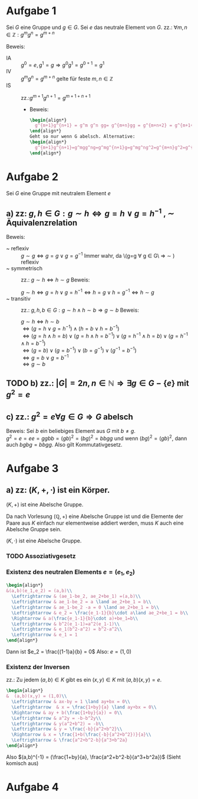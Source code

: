 #+LATEX_HEADER: \usepackage{amsthm}
#+LATEX_HEADER: \newtheorem{lemma}{Lemma}
* Aufgabe 1
Sei \(G\) eine Gruppe und \(g \in G\). Sei \(e\) das neutrale Element
von \(G\).
zz.: \(\forall m,n \in \mathbb{Z}: g^mg^n = g^{m+n}    \)


Beweis:
 - IA :: \(g^0 = e, g^1 = g \Rightarrow g^{0}g^{1} = g^{0+1} =g^1\)
 - IV :: \(g^{m}g^{n}=g^{m+n}\) gelte für feste \(m,n \in \mathbb{Z}\)
 - IS :: zz.:\(g^{m+1}g^{n+1}=g^{m+1+n+1}    \)
   - Beweis:
     #+BEGIN_SRC latex :export results
\begin{align*}
  g^{m+1}g^{n+1} = g^m g^n gg= g^{m+n}gg = g^{m+n+2} = g^{m+1+n+1} 
\end{align*}
Geht so nur wenn G abelsch. Alternative:
\begin{align*}
  g^{m+1}g^{n+1}=g^mgg^ng=g^mg^{n+1}g=g^mg^ng^2=g^{m+n}g^2=g^{m+n+2}=g^{m+1+n+1}
\end{align*}
     #+END_SRC


* Aufgabe 2
  Sei \(G\) eine Gruppe mit neutralem Element \(e\)
** a) zz: \(g,h \in G: g\sim h \Leftrightarrow g = h \lor g = h^{-1}  \)  , \(\sim\) Äquivalenzrelation
   Beweis:
   - ~ reflexiv :: \(g \sim g \Leftrightarrow  g = g \lor g = g^{-1}\)
		   Immer wahr, da \(g=g \forall g \in G\ \Rightarrow
                   \sim ) reflexiv
   - ~ symmetrisch :: zz.: \(g \sim h \Leftrightarrow h\sim g \)
		      Beweis:
		      
		      \(g \sim h \Leftrightarrow g = h \lor g = h^{-1} \Leftrightarrow h = g \lor h = g^{-1} \Leftrightarrow h\sim g\)
   - ~ transitiv :: zz.: \(g,h,b \in G: g\sim h \land h\sim b \Rightarrow g\sim b\)
		    Beweis:

		    \(g\sim h \Leftrightarrow h\sim b\)\\
		    \(\Leftrightarrow (g=h\lor g = h^{-1})\land (h=b\lor h = b^{-1})\)\\
		    \(\Leftrightarrow (g = h \land h = b)\lor (g = h \land h = b^{-1})\lor (g=h^{-1} \land h=b)\lor (g=h^{-1}\land h = b^{-1})\)\\
		    \(\Leftrightarrow (g=b)\lor (g=b^{-1})\lor (b=g^{-1}) \lor (g^{-1} = b^{-1})\)\\
		    \(\Leftrightarrow g=b \lor g= b^{-1}\)\\
		    \(\Leftrightarrow g\sim b\) \\
		    
	\qedhere
** TODO b) zz.: \(\left|G  \right| = 2n, n \in \mathbb{N} \Rightarrow \exists g\in G-\{e\} \text{ mit } g^2 = e\)
** c) zz.: \(g^2 = e \forall g \in G \Rightarrow G\) abelsch
   Beweis: Sei \(b\) ein beliebiges Element aus \(G\) mit \(b \neq g\).\\
   \(g^2 = e = ee = ggbb = (gb)^2 = (bg)^2 = bbgg\)
   und wenn \((bg)^2 = (gb)^2\), dann auch \(bgbg = bbgg\).
   Also gilt Kommutativgesetz.
* Aufgabe 3
** a) zz: \((K,+,\cdot)\) ist ein Körper.
   #+BEGIN_lemma 
   \((K,+) \) ist eine Abelsche Gruppe.
   #+END_lemma
   #+BEGIN_proof
   Da nach Vorlesung \((\mathbb{Q}, +)\) eine Abelsche Gruppe ist und
   die Elemente der Paare aus \(K\) einfach nur elementweise addiert werden, muss \(K\) auch eine Abelsche Gruppe sein.
   #+END_proof
   #+BEGIN_lemma
   \((K,\cdot)\) ist eine Abelsche Gruppe.
   #+END_lemma
*** TODO Assoziativgesetz
*** Existenz des neutralen Elements \(e = (e_1,e_2)\)
    
    #+BEGIN_SRC latex :export results
    \begin{align*}
	&(a,b)(e_1,e_2) = (a,b)\\
      \Leftrightarrow & (ae_1-be_2, ae_2+be_1) =(a,b)\\
      \Leftrightarrow & ae_1-be_2 = a \land ae_2+be_1 = b\\
      \Leftrightarrow & ae_1-be_2 -a = 0 \land ae_2+be_1 = b\\
      \Leftrightarrow & e_2 = \frac{e_1-1}{b}\cdot a\land ae_2+be_1 = b\\
      \Rightarrow & a(\frac{e_1-1}{b}\cdot a)+be_1=b\\
      \Leftrightarrow & b^2(e_1-1)=a^2(e_1-1)\\
      \Leftrightarrow & e_1(b^2-a^2) = b^2-a^2\\
      \Leftrightarrow & e_1 = 1
    \end{align*}
    #+END_SRC    
    Dann ist \(e_2 = \frac{(1-1)a}{b} = 0\)
    Also: \(e = (1,0)\) 
*** Existenz der Inversen
    zz.: Zu jedem \((a,b)\in K \) gibt es ein \((x,y)\in K\) mit \((a,b)(x,y) = e\).
    #+BEGIN_SRC latex :export results
\begin{align*}
&  (a,b)(x,y) = (1,0)\\
  \Leftrightarrow & ax-by = 1 \land ay+bx = 0\\
  \Leftrightarrow  & x = \frac{1+by}{a} \land ay+bx = 0\\
  \Rightarrow & ay + b(\frac{1+by}{a}) = 0\\
  \Leftrightarrow & a^2y = -b-b^2y\\
  \Leftrightarrow & y(a^2+b^2) = -b\\
  \Leftrightarrow & y = \frac{-b}{a^2+b^2}\\
  \Rightarrow & x = \frac{1+b(\frac{-b}{a^2+b^2})}{a}\\
  \Leftrightarrow & \frac{a^2+b^2-b}{a^3+b^2a}
\end{align*}

    #+END_SRC
    Also \((a,b)^{-1} = (\frac{1+by}{a}, \frac{a^2+b^2-b}{a^3+b^2a})\)
    (Sieht komisch aus)
   
* Aufgabe 4
